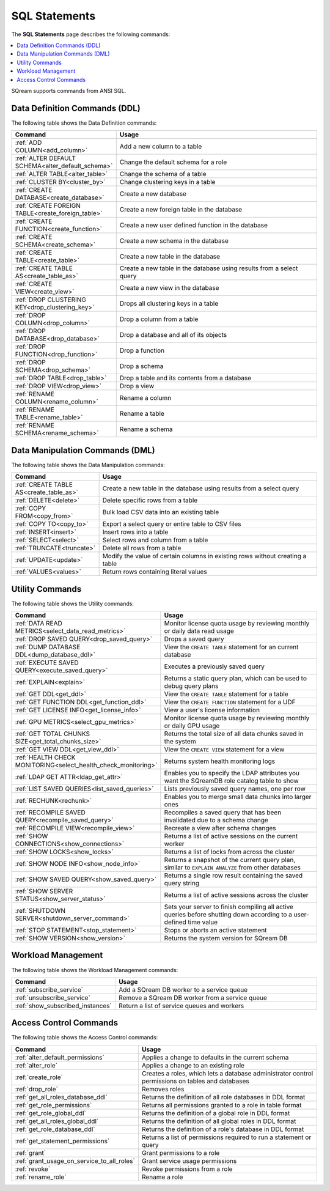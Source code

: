 .. _sql_statements:

***************
SQL Statements
***************

The **SQL Statements** page describes the following commands:

.. contents::
   :local:
   :depth: 1

SQream supports commands from ANSI SQL.

.. _ddl_commands_list:

Data Definition Commands (DDL)
================================

The following table shows the Data Definition commands:

.. list-table::
   :widths: 30 100
   :header-rows: 1
   :name: ddl_commands
   
   * - Command
     - Usage
   * - :ref:`ADD COLUMN<add_column>`
     - Add a new column to a table
   * - :ref:`ALTER DEFAULT SCHEMA<alter_default_schema>`
     - Change the default schema for a role
   * - :ref:`ALTER TABLE<alter_table>`
     - Change the schema of a table
   * - :ref:`CLUSTER BY<cluster_by>`
     - Change clustering keys in a table
   * - :ref:`CREATE DATABASE<create_database>`
     - Create a new database
   * - :ref:`CREATE FOREIGN TABLE<create_foreign_table>`
     - Create a new foreign table in the database
   * - :ref:`CREATE FUNCTION<create_function>`
     - Create a new user defined function in the database
   * - :ref:`CREATE SCHEMA<create_schema>`
     - Create a new schema in the database
   * - :ref:`CREATE TABLE<create_table>`
     - Create a new table in the database
   * - :ref:`CREATE TABLE AS<create_table_as>`
     - Create a new table in the database using results from a select query
   * - :ref:`CREATE VIEW<create_view>`
     - Create a new view in the database
   * - :ref:`DROP CLUSTERING KEY<drop_clustering_key>`
     - Drops all clustering keys in a table
   * - :ref:`DROP COLUMN<drop_column>`
     - Drop a column from a table
   * - :ref:`DROP DATABASE<drop_database>`
     - Drop a database and all of its objects
   * - :ref:`DROP FUNCTION<drop_function>`
     - Drop a function
   * - :ref:`DROP SCHEMA<drop_schema>`
     - Drop a schema
   * - :ref:`DROP TABLE<drop_table>`
     - Drop a table and its contents from a database
   * - :ref:`DROP VIEW<drop_view>`
     - Drop a view
   * - :ref:`RENAME COLUMN<rename_column>`
     - Rename a column
   * - :ref:`RENAME TABLE<rename_table>`
     - Rename a table
   * - :ref:`RENAME SCHEMA<rename_schema>`
     - Rename a schema



Data Manipulation Commands (DML)
================================

The following table shows the Data Manipulation commands:

.. list-table::
   :widths: 30 100
   :header-rows: 1
   :name: dml_commands
   
   * - Command
     - Usage
   * - :ref:`CREATE TABLE AS<create_table_as>`
     - Create a new table in the database using results from a select query
   * - :ref:`DELETE<delete>`
     - Delete specific rows from a table
   * - :ref:`COPY FROM<copy_from>`
     - Bulk load CSV data into an existing table
   * - :ref:`COPY TO<copy_to>`
     - Export a select query or entire table to CSV files
   * - :ref:`INSERT<insert>`
     - Insert rows into a table
   * - :ref:`SELECT<select>`
     - Select rows and column from a table
   * - :ref:`TRUNCATE<truncate>`
     - Delete all rows from a table
   * - :ref:`UPDATE<update>`
     - Modify the value of certain columns in existing rows without creating a table
   * - :ref:`VALUES<values>`
     - Return rows containing literal values

Utility Commands
==================

The following table shows the Utility commands:

.. list-table::
   :widths: 30 100
   :header-rows: 1
     
   * - Command
     - Usage
   * - :ref:`DATA READ METRICS<select_data_read_metrics>`
     - Monitor license quota usage by reviewing monthly or daily data read usage 
   * - :ref:`DROP SAVED QUERY<drop_saved_query>`
     - Drops a saved query
   * - :ref:`DUMP DATABASE DDL<dump_database_ddl>`
     - View the ``CREATE TABLE`` statement for an current database
   * - :ref:`EXECUTE SAVED QUERY<execute_saved_query>`
     - Executes a previously saved query
   * - :ref:`EXPLAIN<explain>`
     - Returns a static query plan, which can be used to debug query plans
   * - :ref:`GET DDL<get_ddl>`
     - View the ``CREATE TABLE`` statement for a table
   * - :ref:`GET FUNCTION DDL<get_function_ddl>`
     - View the ``CREATE FUNCTION`` statement for a UDF
   * - :ref:`GET LICENSE INFO<get_license_info>`
     - View a user's license information
   * - :ref:`GPU METRICS<select_gpu_metrics>`
     - Monitor license quota usage by reviewing monthly or daily GPU usage
   * - :ref:`GET TOTAL CHUNKS SIZE<get_total_chunks_size>`
     - Returns the total size of all data chunks saved in the system	
   * - :ref:`GET VIEW DDL<get_view_ddl>`
     - View the ``CREATE VIEW`` statement for a view 
   * - :ref:`HEALTH CHECK MONITORING<select_health_check_monitoring>`
     - Returns system health monitoring logs
   * - :ref:`LDAP GET ATTR<ldap_get_attr>`
     - Enables you to specify the LDAP attributes you want the SQreamDB role catalog table to show   
   * - :ref:`LIST SAVED QUERIES<list_saved_queries>`
     - Lists previously saved query names, one per row
   * - :ref:`RECHUNK<rechunk>`
     - Enables you to merge small data chunks into larger ones 
   * - :ref:`RECOMPILE SAVED QUERY<recompile_saved_query>`
     - Recompiles a saved query that has been invalidated due to a schema change
   * - :ref:`RECOMPILE VIEW<recompile_view>`
     - Recreate a view after schema changes
   * - :ref:`SHOW CONNECTIONS<show_connections>`
     - Returns a list of active sessions on the current worker
   * - :ref:`SHOW LOCKS<show_locks>`
     - Returns a list of locks from across the cluster
   * - :ref:`SHOW NODE INFO<show_node_info>`
     - Returns a snapshot of the current query plan, similar to ``EXPLAIN ANALYZE`` from other databases
   * - :ref:`SHOW SAVED QUERY<show_saved_query>`
     - Returns a single row result containing the saved query string
   * - :ref:`SHOW SERVER STATUS<show_server_status>`
     - Returns a list of active sessions across the cluster
   * - :ref:`SHUTDOWN SERVER<shutdown_server_command>`
     - Sets your server to finish compiling all active queries before shutting down according to a user-defined time value
   * - :ref:`STOP STATEMENT<stop_statement>`
     - Stops or aborts an active statement
   * - :ref:`SHOW VERSION<show_version>`
     - Returns the system version for SQream DB


Workload Management
======================

The following table shows the Workload Management commands:

.. list-table::
   :widths: 30 100
   :header-rows: 1
   
   * - Command
     - Usage
   * - :ref:`subscribe_service`
     - Add a SQream DB worker to a service queue 
   * - :ref:`unsubscribe_service`
     - Remove a SQream DB worker from a service queue
   * - :ref:`show_subscribed_instances`
     - Return a list of service queues and workers

Access Control Commands
================================

The following table shows the Access Control commands:

.. list-table::
   :widths: 30 100
   :header-rows: 1   
   
   * - Command
     - Usage
   * - :ref:`alter_default_permissions`
     - Applies a change to defaults in the current schema
   * - :ref:`alter_role`
     - Applies a change to an existing role
   * - :ref:`create_role`
     - Creates a roles, which lets a database administrator control permissions on tables and databases
   * - :ref:`drop_role`
     - Removes roles
   * - :ref:`get_all_roles_database_ddl`
     - Returns the definition of all role databases in DDL format
   * - :ref:`get_role_permissions`
     - Returns all permissions granted to a role in table format
   * - :ref:`get_role_global_ddl`
     - Returns the definition of a global role in DDL format
   * - :ref:`get_all_roles_global_ddl`
     - Returns the definition of all global roles in DDL format
   * - :ref:`get_role_database_ddl`
     - Returns the definition of a role's database in DDL format
   * - :ref:`get_statement_permissions`
     - Returns a list of permissions required to run a statement or query
   * - :ref:`grant`
     - Grant permissions to a role
   * - :ref:`grant_usage_on_service_to_all_roles`
     - Grant service usage permissions
   * - :ref:`revoke`
     - Revoke permissions from a role
   * - :ref:`rename_role`
     - Rename a role
